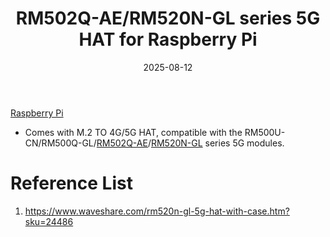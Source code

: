 :PROPERTIES:
:ID:       bf75a49b-8451-4b32-91aa-1e2c798317bd
:END:
#+title: RM502Q-AE/RM520N-GL series 5G HAT for Raspberry Pi
#+date: 2025-08-12

[[id:2d0fe0c8-6612-4dea-a224-e4ddb3697003][Raspberry Pi]]

+ Comes with M.2 TO 4G/5G HAT, compatible with the RM500U-CN/RM500Q-GL/[[id:e17753a2-7cc9-4c36-bf93-c7fe1aac98e4][RM502Q-AE]]/[[id:96b82cde-9c28-412b-88a7-0f049612e0e7][RM520N-GL]] series 5G modules.
  
* Reference List
1. https://www.waveshare.com/rm520n-gl-5g-hat-with-case.htm?sku=24486
